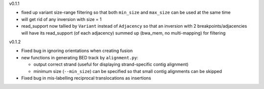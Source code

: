 v0.1.1

- fixed up variant size-range filtering so that both ``min_size`` and ``max_size`` can be used at the same time
- will get rid of any inversion with size = 1
- read_support now tallied by ``Variant`` instead of ``Adjacency`` so that an inversion with 2 breakpoints/adjacencies will have its read_support (of each adjacency) summed up (bwa_mem, no multi-mapping) for filtering

v0.1.2

- Fixed bug in ignoring orientations when creating fusion
- new functions in generating BED track by ``alignment.py``:
  
  + output correct strand (useful for displaying strand-specific contig alignment)
  + minimum size (``--min_size``) can be specified so that small contig alignments can be skipped

- Fixed bug in mis-labelling reciprocal translocations as insertions
